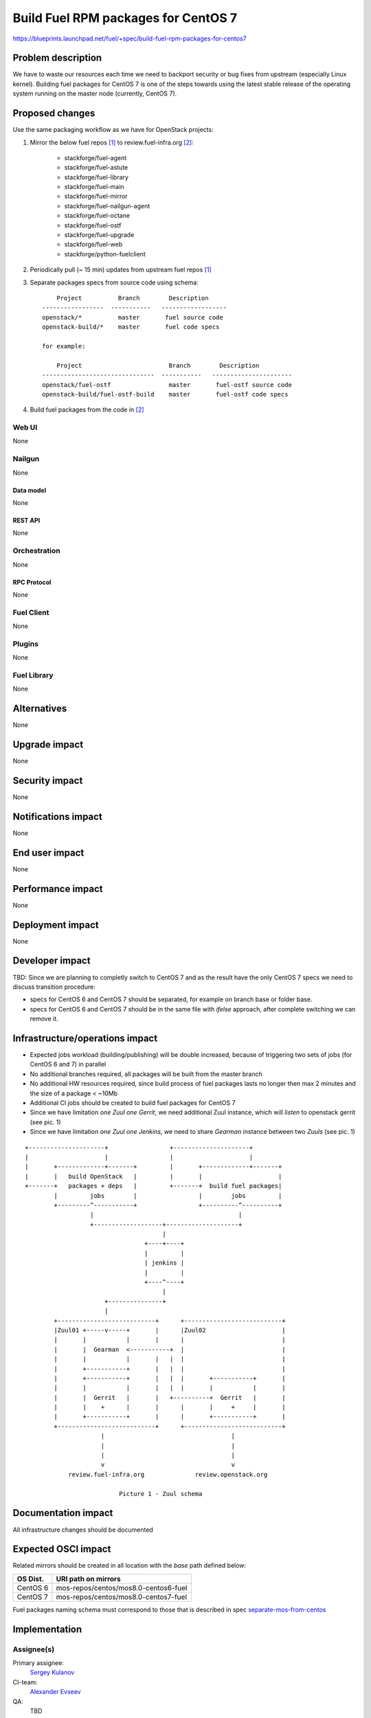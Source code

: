 ..
 This work is licensed under a Creative Commons Attribution 3.0 Unported
 License.

 http://creativecommons.org/licenses/by/3.0/legalcode

====================================
Build Fuel RPM packages for CentOS 7
====================================

https://blueprints.launchpad.net/fuel/+spec/build-fuel-rpm-packages-for-centos7


--------------------
Problem description
--------------------

We have to waste our resources each time we need to backport security or bug
fixes from upstream (especially Linux kernel). Building fuel packages for
CentOS 7 is one of the steps towards using the latest stable release of the
operating system running on the master node (currently, CentOS 7).


----------------
Proposed changes
----------------

Use the same packaging workflow as we have for OpenStack projects:

#. Mirror the below fuel repos [1]_ to review.fuel-infra.org [2]_:

      * stackforge/fuel-agent
      * stackforge/fuel-astute
      * stackforge/fuel-library
      * stackforge/fuel-main
      * stackforge/fuel-mirror
      * stackforge/fuel-nailgun-agent
      * stackforge/fuel-octane
      * stackforge/fuel-ostf
      * stackforge/fuel-upgrade
      * stackforge/fuel-web
      * stackforge/python-fuelclient

#. Periodically pull (~ 15 min) updates from upstream fuel repos [1]_
#. Separate packages specs from source code using schema::

        Project          Branch        Description
    -----------------  -----------   ------------------
    openstack/*          master       fuel source code
    openstack-build/*    master       fuel code specs

    for example:

        Project                        Branch        Description
    -------------------------------  -----------   ----------------------
    openstack/fuel-ostf                master       fuel-ostf source code
    openstack-build/fuel-ostf-build    master       fuel-ostf code specs

#. Build fuel packages from the code in [2]_


Web UI
======

None


Nailgun
=======

None


Data model
----------

None


REST API
--------

None


Orchestration
=============

None


RPC Protocol
------------

None


Fuel Client
===========

None


Plugins
=======

None


Fuel Library
============

None


------------
Alternatives
------------

None


--------------
Upgrade impact
--------------

None


---------------
Security impact
---------------

None


--------------------
Notifications impact
--------------------

None


---------------
End user impact
---------------

None


------------------
Performance impact
------------------

None


-----------------
Deployment impact
-----------------

None


----------------
Developer impact
----------------

TBD: Since we are planning to completly switch to CentOS 7 and as the result
have the only CentOS 7 specs we need to discuss transition procedure:

* specs for CentOS 6 and CentOS 7 should be separated, for example on branch
  base or folder base.

* specs for CentOS 6 and CentOS 7 should be in the same file with `ifelse`
  approach, after complete switching we can remove it.


--------------------------------
Infrastructure/operations impact
--------------------------------

* Expected jobs workload (building/publishing) will be double increased,
  because of triggering two sets of jobs (for CentOS 6 and 7) in parallel

* No additional branches required, all packages will be built from the master
  branch

* No additional HW resources required, since build process of fuel packages
  lasts no longer then max 2 minutes and the size of a package < ~10Mb

* Additional CI jobs should be created to build fuel packages for CentOS 7

* Since we have limitation `one Zuul one Gerrit`, we need additional Zuul
  instance, which will `listen` to openstack gerrit (see pic. 1)

* Since we have limitation `one Zuul one Jenkins`, we need to share `Gearman`
  instance between two `Zuuls` (see pic. 1)

::


  +---------------------+                 +---------------------+
  |                     |                 |                     |
  |       +-------------+-------+         |       +-------------+-------+
  |       |   build OpenStack   |         |       |                     |
  +-------+   packages + deps   |         +-------+  build fuel packages|
          |         jobs        |                 |        jobs         |
          +---------^-----------+                 +----------^----------+
                    |                                        |
                    +-------------------+--------------------+
                                        |
                                   +----+----+
                                   |         |
                                   | jenkins |
                                   |         |
                                   +----^----+
                                        |
                        +---------------+
                        |
          +---------------------------+      +---------------------------+
          |Zuul01 +-----v-----+       |      |Zuul02                     |
          |       |           |       |      |                           |
          |       |  Gearman  <-----------+  |                           |
          |       |           |       |   |  |                           |
          |       +-----------+       |   |  |                           |
          |       +-----------+       |   |  |       +-----------+       |
          |       |           |       |   |  |       |           |       |
          |       |  Gerrit   |       |   +----------+  Gerrit   |       |
          |       |    +      |       |      |       |     +     |       |
          |       +-----------+       |      |       +-----------+       |
          +---------------------------+      +---------------------------+
                       |                                   |
                       |                                   |
                       |                                   |
                       v                                   v
              review.fuel-infra.org              review.openstack.org

                            Picture 1 - Zuul schema


--------------------
Documentation impact
--------------------

All infrastructure changes should be documented


--------------------
Expected OSCI impact
--------------------

Related mirrors should be created in all location with the `base` path defined
below:

+----------+---------------------------------------+
| OS Dist. |          URI path on mirrors          |
+==========+=======================================+
| CentOS 6 | mos-repos/centos/mos8.0-centos6-fuel  |
+----------+---------------------------------------+
| CentOS 7 | mos-repos/centos/mos8.0-centos7-fuel  |
+----------+---------------------------------------+

Fuel packages naming schema must correspond to those that is described in spec
`separate-mos-from-centos`_


--------------
Implementation
--------------

Assignee(s)
===========

Primary assignee:
  `Sergey Kulanov`_

CI-team:
  `Alexander Evseev`_

QA:
  TBD

Mandatory Design Reviewers:
  - `Alexander Evseev`_
  - `Dmitry Burmistrov`_
  - `Roman Vyalov`_
  - `Vladimir Kozhukalov`_
  - `Vitaly Parakhin`_


Work Items
==========

* Implement related changes to zuul-layouts configuration [3]_

* Implement related changes to jenkins-job-builder [4]_


Dependencies
============

* `separate-mos-from-centos`_


------------
Testing, QA
------------


Acceptance criteria
===================

* CI builds Fuel packages for CentOS 7, based on the existing package specs

* Fuel packages available on the public mirrors


----------
References
----------

.. _`Alexander Evseev`: https://launchpad.net/~aevseev-h
.. _`Dmitry Burmistrov`: https://launchpad.net/~dburmistrov
.. _`Roman Vyalov`: https://launchpad.net/~r0mikiam
.. _`Sergey Kulanov`: https://launchpad.net/~skulanov
.. _`Vladimir Kozhukalov`: https://launchpad.net/~kozhukalov
.. _`Vitaly Parakhin`: https://launchpad.net/~vparakhin

.. _separate-mos-from-centos: https://review.openstack.org/#/c/205109

.. [1] `Fuel stackforge repos <https://github.com/stackforge/>`_
.. [2] `review.fuel-infra.org <https://review.fuel-infra.org>`_
.. [3] `Zuul-layouts <https://review.fuel-infra.org/#/admin/projects/fuel-infra/zuul-layouts>`_
.. [4] `Jenkins job builder <https://github.com/fuel-infra/jenkins-jobs>`_
